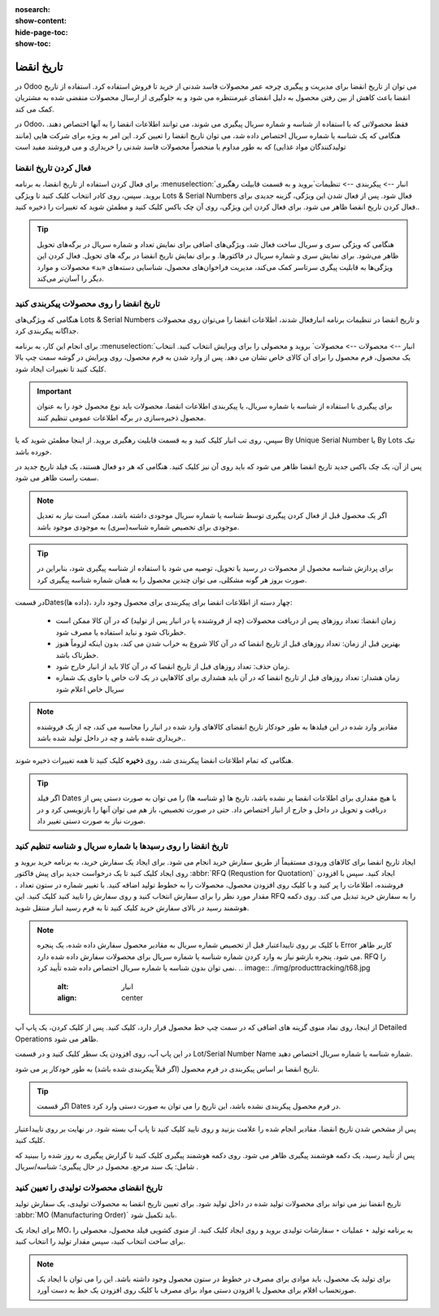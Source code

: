 :nosearch:
:show-content:
:hide-page-toc:
:show-toc:

===============================================
تاریخ انقضا
===============================================

در Odoo می توان از تاریخ انقضا برای مدیریت و پیگیری چرخه عمر محصولات فاسد شدنی از خرید تا فروش استفاده کرد. استفاده از تاریخ انقضا باعث کاهش از بین رفتن محصول به دلیل انقضای غیرمنتظره می شود و به جلوگیری از ارسال محصولات منقضی شده به مشتریان کمک می کند.

در Odoo، فقط محصولاتی که با استفاده از شناسه و شماره سریال پیگیری می شوند، می توانند اطلاعات انقضا را به آنها اختصاص دهند. هنگامی که یک شناسه یا شماره سریال اختصاص داده شد، می توان تاریخ انقضا را تعیین کرد. این امر به ویژه برای شرکت هایی (مانند تولیدکنندگان مواد غذایی) که به طور مداوم یا منحصراً محصولات فاسد شدنی را خریداری و می فروشند مفید است


.. seealso::
   - :doc:`use lots to manage groups of products`
   - :doc:`use serial numbers to track products`


فعال کردن تاریخ انقضا
---------------------------------
برای فعال کردن استفاده از تاریخ انقضا، به برنامه  :menuselection:`انبار --> پیکربندی --> تنظیمات`بروید و به قسمت قابیلت رهگیری بروید. سپس، روی کادر انتخاب کلیک کنید تا ویژگی Lots & Serial Numbers فعال شود.
پس از فعال شدن این ویژگی، گزینه جدیدی برای فعال کردن تاریخ انقضا ظاهر می شود. برای فعال کردن این ویژگی، روی آن چک باکس کلیک کنید و مطمئن شوید که تغییرات را ذخیره کنید..

.. image:: ./img/producttracking/t66.jpg
    :alt: انبار
    :align: center


.. tip::
    هنگامی که ویژگی سری و سریال ساخت فعال شد، ویژگی‌های اضافی برای نمایش تعداد و شماره سریال در برگه‌های تحویل ظاهر می‌شود. برای نمایش سری و شماره سریال در فاکتورها. و برای نمایش تاریخ انقضا در برگه های تحویل. فعال کردن این ویژگی‌ها به قابلیت پیگری سرتاسر کمک می‌کند، مدیریت فراخوان‌های محصول، شناسایی دسته‌های «بد» محصولات و موارد دیگر را آسان‌تر می‌کند.


تاریخ انقضا را روی محصولات پیکربندی کنید
----------------------------------------------------------------------
هنگامی که ویژگی‌های Lots & Serial Numbers و تاریخ انقضا در تنظیمات برنامه انبارفعال شدند، اطلاعات انقضا را می‌توان روی محصولات جداگانه پیکربندی کرد.

برای انجام این کار، به برنامه :menuselection:`انبار --> محصولات --> محصولات` بروید و محصولی را برای ویرایش انتخاب کنید. انتخاب یک محصول، فرم محصول را برای آن کالای خاص نشان می دهد. پس از وارد شدن به فرم محصول، روی ویرایش در گوشه سمت چپ بالا کلیک کنید تا تغییرات ایجاد شود.


.. important::
    برای پیگیری با استفاده از شناسه یا شماره سریال، یا پیکربندی اطلاعات انقضا، محصولات باید نوع محصول خود را به عنوان محصول ذخیره‌سازی در برگه اطلاعات عمومی تنظیم کنند.


سپس، روی تب انبار کلیک کنید و به قسمت قابلیت رهگیری بروید. از اینجا مطمئن شوید که یا By Unique Serial Number یا By Lots تیک خورده باشد.

پس از آن، یک چک باکس جدید تاریخ انقضا ظاهر می شود که باید روی آن نیز کلیک کنید. هنگامی که هر دو فعال هستند، یک فیلد تاریخ جدید در سمت راست ظاهر می شود.

.. note::
    اگر یک محصول قبل از فعال کردن پیگیری توسط شناسه یا شماره سریال موجودی داشته باشد، ممکن است نیاز به تعدیل موجودی برای تخصیص شماره شناسه(سری) به موجودی موجود باشد.


.. tip::
    برای پردازش شناسه محصول از محصولات در رسید یا تحویل، توصیه می شود با استفاده از شناسه پیگیری شود، بنابراین در صورت بروز هر گونه مشکلی، می توان چندین محصول را به همان شماره شناسه پیگیری کرد.


.. image:: ./img/producttracking/t67.jpg
    :alt: انبار
    :align: center


در قسمتDates(داده ها)، چهار دسته از اطلاعات انقضا برای پیکربندی برای محصول وجود دارد:

   - زمان انقضا: تعداد روزهای پس از دریافت محصولات (چه از فروشنده یا در انبار پس از تولید) که در آن کالا ممکن است خطرناک شود و نباید استفاده یا مصرف شود.
   - بهترین قبل از زمان: تعداد روزهای قبل از تاریخ انقضا که در آن کالا شروع به خراب شدن می کند، بدون اینکه لزوماً هنوز خطرناک باشد.
   - زمان حذف: تعداد روزهای قبل از تاریخ انقضا که در آن کالا باید از انبار خارج شود.
   - زمان هشدار: تعداد روزهای قبل از تاریخ انقضا که در آن باید هشداری برای کالاهایی در یک لات خاص یا حاوی یک شماره سریال خاص اعلام شود


.. note::
    مقادیر وارد شده در این فیلدها به طور خودکار تاریخ انقضای کالاهای وارد شده در انبار را محاسبه می کند، چه از یک فروشنده خریداری شده باشد و چه در داخل تولید شده باشد..


هنگامی که تمام اطلاعات انقضا پیکربندی شد، روی **ذخیره** کلیک کنید تا همه تغییرات ذخیره شوند.


.. tip::
    اگر فیلد Dates با هیچ مقداری برای اطلاعات انقضا پر نشده باشد، تاریخ ها (و شناسه ها) را می توان به صورت دستی پس از دریافت و تحویل در داخل و خارج از انبار اختصاص داد. حتی در صورت تخصیص، باز هم می توان آنها را بازنویسی کرد و در صورت نیاز به صورت دستی تغییر داد.



تاریخ انقضا را روی رسیدها با شماره سریال و شناسه تنظیم کنید
-----------------------------------------------------------------------------------------
ایجاد تاریخ انقضا برای کالاهای ورودی مستقیماً از طریق سفارش خرید انجام می شود. برای ایجاد یک سفارش خرید، به برنامه خرید بروید و روی ایجاد کلیک کنید تا یک درخواست جدید برای پیش فاکتور  :abbr:`RFQ (Requstion for Quotation)` ایجاد کنید.
سپس با افزودن فروشنده، اطلاعات را پر کنید و با کلیک روی افزودن محصول، محصولات را به خطوط تولید اضافه کنید.
با تغییر شماره در ستون تعداد ، مقدار مورد نظر را برای سفارش انتخاب کنید و روی سفارش را تایید کنید کلیک کنید. این RFQ را به سفارش خرید تبدیل می کند.
روی دکمه هوشمند رسید در بالای سفارش خرید کلیک کنید تا به فرم رسید انبار منتقل شوید.


.. note::
    با کلیک بر روی تاییداعتبار قبل از تخصیص شماره سریال به مقادیر محصول سفارش داده شده، یک پنجره Error کاربر ظاهر می شود. پنجره بازشو نیاز به وارد کردن شماره شناسه یا شماره سریال برای محصولات سفارش داده شده دارد. RFQ را نمی توان بدون شناسه یا شماره سریال اختصاص داده شده تأیید کرد.
    .. image:: ./img/producttracking/t68.jpg
        :alt: انبار
        :align: center

از اینجا، روی نماد منوی گزینه های اضافی که در سمت چپ خط محصول قرار دارد، کلیک کنید. پس از کلیک کردن، یک پاپ آپ Detailed Operations ظاهر می شود.

در این پاپ آپ، روی افزودن یک سطر کلیک کنید و در قسمت Lot/Serial Number Name شماره شناسه یا شماره سریال اختصاص دهید.

تاریخ انقضا بر اساس پیکربندی در فرم محصول (اگر قبلاً پیکربندی شده باشد) به طور خودکار پر می شود.


.. tip::
    اگر قسمت Dates در فرم محصول پیکربندی نشده باشد، این تاریخ را می توان به صورت دستی وارد کرد.


پس از مشخص شدن تاریخ انقضا، مقادیر انجام شده را علامت بزنید و روی تایید کلیک کنید تا پاپ آپ بسته شود. در نهایت بر روی تاییداعتبار کلیک کنید.

.. image:: ./img/producttracking/t69.jpg
        :alt: انبار
        :align: center

پس از تأیید رسید، یک دکمه هوشمند پیگیری ظاهر می شود. روی دکمه هوشمند پیگیری کلیک کنید تا گزارش پیگیری به روز شده را ببینید که شامل: یک سند مرجع. محصول در حال پیگیری؛ شناسه/سریال .



تاریخ انقضای محصولات تولیدی را تعیین کنید
---------------------------------------------------------------------
تاریخ انقضا نیز می تواند برای محصولات تولید شده در داخل تولید شود. برای تعیین تاریخ انقضا به محصولات تولیدی، یک سفارش تولید :abbr:`MO (Manufacturing Order)` باید تکمیل شود.

برای ایجاد یک MO، به برنامه تولید ‣ عملیات ‣ سفارشات تولیدی بروید و روی ایجاد کلیک کنید. از منوی کشویی فیلد محصول، محصولی را برای ساخت انتخاب کنید، سپس مقدار تولید را انتخاب کنید.


.. image:: ./img/producttracking/t70.jpg
        :alt: انبار
        :align: center

.. note::
    برای تولید یک محصول، باید موادی برای مصرف در خطوط در ستون محصول وجود داشته باشد. این را می توان با ایجاد یک صورتحساب اقلام برای محصول یا افزودن دستی مواد برای مصرف با کلیک روی افزودن یک خط به دست آورد.

